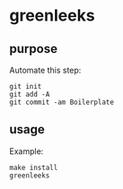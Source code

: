 * greenleeks

** purpose

Automate this step:

#+begin_example
git init
git add -A 
git commit -am Boilerplate
#+end_example

** usage

Example:
#+begin_example
make install
greenleeks
#+end_example
